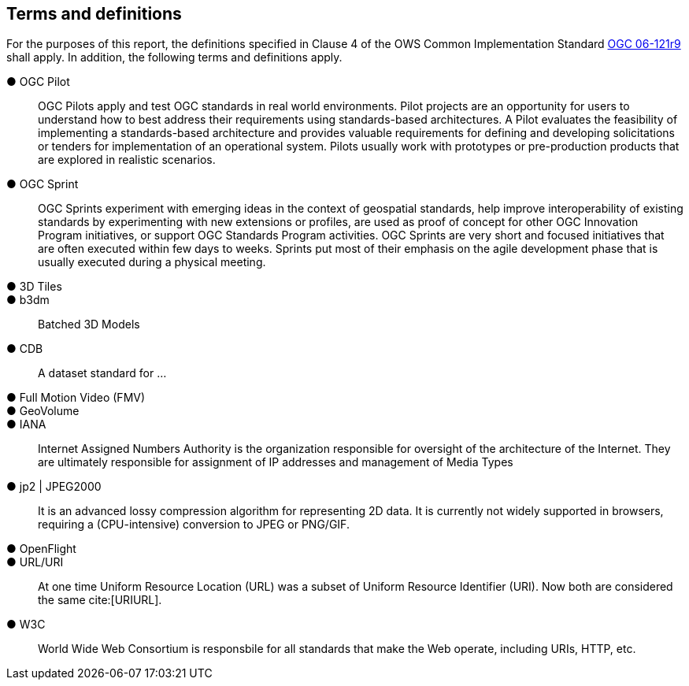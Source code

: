 == Terms and definitions

For the purposes of this report, the definitions specified in Clause 4 of the OWS Common Implementation Standard https://portal.opengeospatial.org/files/?artifact_id=38867&version=2[OGC 06-121r9] shall apply. In addition, the following terms and definitions apply.

&#9679; OGC Pilot ::

 OGC Pilots apply and test OGC standards in real world environments. Pilot projects are an opportunity for users to understand how to best address their requirements using standards-based architectures. A Pilot evaluates the feasibility of implementing a standards-based architecture and provides valuable requirements for defining and developing solicitations or tenders for implementation of an operational system. Pilots usually work with prototypes or pre-production products that are explored in realistic scenarios.

 &#9679; OGC Sprint ::

  OGC Sprints experiment with emerging ideas in the context of geospatial standards, help improve interoperability of existing standards by experimenting with new extensions or profiles, are used as proof of concept for other OGC Innovation Program initiatives, or support OGC Standards Program activities. OGC Sprints are very short and focused initiatives that are often executed within few days to weeks. Sprints put most of their emphasis on the agile development phase that is usually executed during a physical meeting.

&#9679; 3D Tiles ::

&#9679; b3dm ::
Batched 3D Models

&#9679; CDB ::
A dataset standard for ...

&#9679; Full Motion Video (FMV) ::

&#9679; GeoVolume ::

&#9679; IANA ::
Internet Assigned Numbers Authority is the organization responsible for oversight of the architecture of the Internet. They are ultimately responsible for assignment of IP addresses and management of Media Types

&#9679; jp2 | JPEG2000 ::
It is an advanced lossy compression algorithm for representing 2D data. It is currently not widely supported in browsers, requiring a (CPU-intensive) conversion to JPEG or PNG/GIF.

&#9679; OpenFlight ::

&#9679; URL/URI ::
At one time Uniform Resource Location (URL) was a subset of Uniform Resource Identifier (URI). Now both are considered the same cite:[URIURL].

&#9679; W3C ::
World Wide Web Consortium is responsbile for all standards that make the Web operate, including URIs, HTTP, etc.
